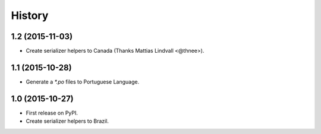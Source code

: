 .. :changelog:

History
-------

1.2 (2015-11-03)
++++++++++++++++

* Create serializer helpers to Canada (Thanks Mattias Lindvall <@thnee>).

1.1 (2015-10-28)
++++++++++++++++

* Generate a `*.po` files to Portuguese Language.

1.0 (2015-10-27)
++++++++++++++++++

* First release on PyPI.
* Create serializer helpers to Brazil.
